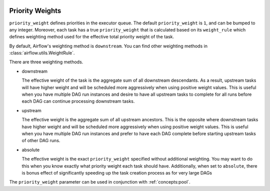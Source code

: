  .. Licensed to the Apache Software Foundation (ASF) under one
    or more contributor license agreements.  See the NOTICE file
    distributed with this work for additional information
    regarding copyright ownership.  The ASF licenses this file
    to you under the Apache License, Version 2.0 (the
    "License"); you may not use this file except in compliance
    with the License.  You may obtain a copy of the License at

 ..   http://www.apache.org/licenses/LICENSE-2.0

 .. Unless required by applicable law or agreed to in writing,
    software distributed under the License is distributed on an
    "AS IS" BASIS, WITHOUT WARRANTIES OR CONDITIONS OF ANY
    KIND, either express or implied.  See the License for the
    specific language governing permissions and limitations
    under the License.

.. _concepts:priority-weight:

Priority Weights
================

``priority_weight`` defines priorities in the executor queue. The default ``priority_weight`` is ``1``, and can be
bumped to any integer. Moreover, each task has a true ``priority_weight`` that is calculated based on its
``weight_rule`` which defines weighting method used for the effective total priority weight of the task.

By default, Airflow's weighting method is ``downstream``. You can find other weighting methods in
:class:`airflow.utils.WeightRule`.

There are three weighting methods.

- downstream

  The effective weight of the task is the aggregate sum of all
  downstream descendants. As a result, upstream tasks will have
  higher weight and will be scheduled more aggressively when
  using positive weight values. This is useful when you have
  multiple DAG run instances and desire to have all upstream
  tasks to complete for all runs before each DAG can continue
  processing downstream tasks.

- upstream

  The effective weight is the aggregate sum of all upstream ancestors.
  This is the opposite where downstream tasks have higher weight
  and will be scheduled more aggressively when using positive weight
  values. This is useful when you have multiple DAG run instances
  and prefer to have each DAG complete before starting upstream
  tasks of other DAG runs.

- absolute

  The effective weight is the exact ``priority_weight`` specified
  without additional weighting. You may want to do this when you
  know exactly what priority weight each task should have.
  Additionally, when set to ``absolute``, there is bonus effect of
  significantly speeding up the task creation process as for very
  large DAGs


The ``priority_weight`` parameter can be used in conjunction with :ref:`concepts:pool`.
